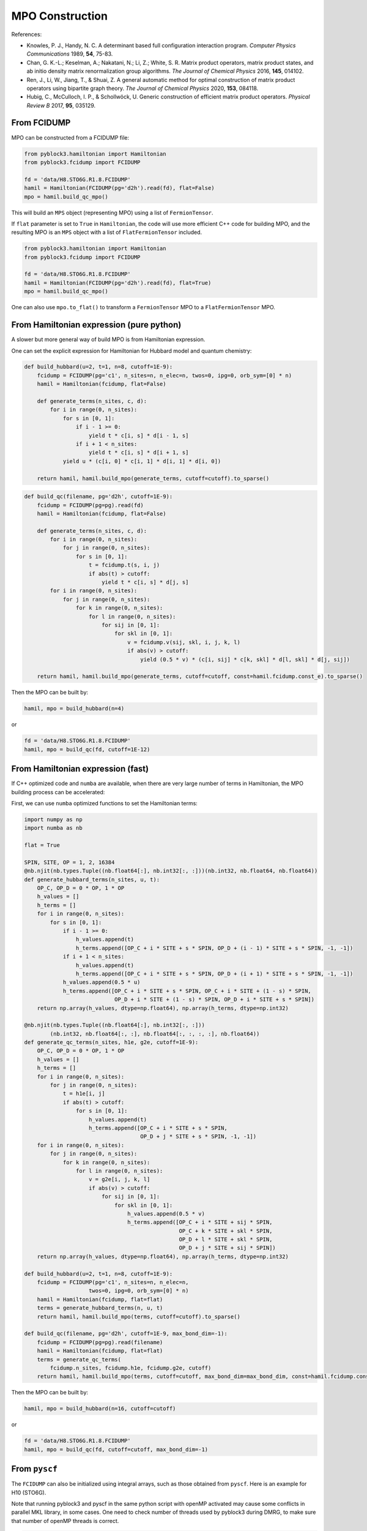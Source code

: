 
MPO Construction
================

References:

* Knowles, P. J., Handy, N. C. A determinant based full configuration interaction program. *Computer Physics Communications* 1989, **54**, 75-83.
* Chan, G. K.-L.; Keselman, A.; Nakatani, N.; Li, Z.; White, S. R. Matrix product operators, matrix product states, and ab initio density matrix renormalization group  algorithms. *The Journal of Chemical Physics* 2016, **145**, 014102.
* Ren, J., Li, W., Jiang, T., & Shuai, Z. A general automatic method for optimal construction of matrix product operators using bipartite graph theory. *The Journal of Chemical Physics* 2020, **153**, 084118.
* Hubig, C., McCulloch, I. P., & Schollwöck, U. Generic construction of efficient matrix product operators. *Physical Review B* 2017, **95**, 035129.

From FCIDUMP
------------

MPO can be constructed from a FCIDUMP file:

.. code:: python3

    from pyblock3.hamiltonian import Hamiltonian
    from pyblock3.fcidump import FCIDUMP

    fd = 'data/H8.STO6G.R1.8.FCIDUMP'
    hamil = Hamiltonian(FCIDUMP(pg='d2h').read(fd), flat=False)
    mpo = hamil.build_qc_mpo()

This will build an ``MPS`` object (representing MPO) using a list of ``FermionTensor``.

If ``flat`` parameter is set to ``True`` in ``Hamiltonian``, the code will use more efficient C++ code for building
MPO, and the resulting MPO is an ``MPS`` object with a list of ``FlatFermionTensor`` included.

.. code:: python3

    from pyblock3.hamiltonian import Hamiltonian
    from pyblock3.fcidump import FCIDUMP

    fd = 'data/H8.STO6G.R1.8.FCIDUMP'
    hamil = Hamiltonian(FCIDUMP(pg='d2h').read(fd), flat=True)
    mpo = hamil.build_qc_mpo()

One can also use ``mpo.to_flat()`` to transform a ``FermionTensor`` MPO to a ``FlatFermionTensor`` MPO.

From Hamiltonian expression (pure python)
-----------------------------------------

A slower but more general way of build MPO is from Hamiltonian expression.

One can set the explicit expression for Hamiltonian for Hubbard model and quantum chemistry:

.. code:: python3

    def build_hubbard(u=2, t=1, n=8, cutoff=1E-9):
        fcidump = FCIDUMP(pg='c1', n_sites=n, n_elec=n, twos=0, ipg=0, orb_sym=[0] * n)
        hamil = Hamiltonian(fcidump, flat=False)

        def generate_terms(n_sites, c, d):
            for i in range(0, n_sites):
                for s in [0, 1]:
                    if i - 1 >= 0:
                        yield t * c[i, s] * d[i - 1, s]
                    if i + 1 < n_sites:
                        yield t * c[i, s] * d[i + 1, s]
                yield u * (c[i, 0] * c[i, 1] * d[i, 1] * d[i, 0])

        return hamil, hamil.build_mpo(generate_terms, cutoff=cutoff).to_sparse()

.. code:: python3

    def build_qc(filename, pg='d2h', cutoff=1E-9):
        fcidump = FCIDUMP(pg=pg).read(fd)
        hamil = Hamiltonian(fcidump, flat=False)

        def generate_terms(n_sites, c, d):
            for i in range(0, n_sites):
                for j in range(0, n_sites):
                    for s in [0, 1]:
                        t = fcidump.t(s, i, j)
                        if abs(t) > cutoff:
                            yield t * c[i, s] * d[j, s]
            for i in range(0, n_sites):
                for j in range(0, n_sites):
                    for k in range(0, n_sites):
                        for l in range(0, n_sites):
                            for sij in [0, 1]:
                                for skl in [0, 1]:
                                    v = fcidump.v(sij, skl, i, j, k, l)
                                    if abs(v) > cutoff:
                                        yield (0.5 * v) * (c[i, sij] * c[k, skl] * d[l, skl] * d[j, sij])

        return hamil, hamil.build_mpo(generate_terms, cutoff=cutoff, const=hamil.fcidump.const_e).to_sparse()

Then the MPO can be built by:

.. code:: python3

    hamil, mpo = build_hubbard(n=4)

or

.. code:: python3

    fd = 'data/H8.STO6G.R1.8.FCIDUMP'
    hamil, mpo = build_qc(fd, cutoff=1E-12)

From Hamiltonian expression (fast)
----------------------------------

If C++ optimized code and ``numba`` are available, when there are very large number of terms in Hamiltonian,
the MPO building process can be accelerated:

First, we can use ``numba`` optimized functions to set the Hamiltonian terms:

.. code:: python3

    import numpy as np
    import numba as nb

    flat = True

    SPIN, SITE, OP = 1, 2, 16384
    @nb.njit(nb.types.Tuple((nb.float64[:], nb.int32[:, :]))(nb.int32, nb.float64, nb.float64))
    def generate_hubbard_terms(n_sites, u, t):
        OP_C, OP_D = 0 * OP, 1 * OP
        h_values = []
        h_terms = []
        for i in range(0, n_sites):
            for s in [0, 1]:
                if i - 1 >= 0:
                    h_values.append(t)
                    h_terms.append([OP_C + i * SITE + s * SPIN, OP_D + (i - 1) * SITE + s * SPIN, -1, -1])
                if i + 1 < n_sites:
                    h_values.append(t)
                    h_terms.append([OP_C + i * SITE + s * SPIN, OP_D + (i + 1) * SITE + s * SPIN, -1, -1])
                h_values.append(0.5 * u)
                h_terms.append([OP_C + i * SITE + s * SPIN, OP_C + i * SITE + (1 - s) * SPIN,
                                OP_D + i * SITE + (1 - s) * SPIN, OP_D + i * SITE + s * SPIN])
        return np.array(h_values, dtype=np.float64), np.array(h_terms, dtype=np.int32)

    @nb.njit(nb.types.Tuple((nb.float64[:], nb.int32[:, :]))
            (nb.int32, nb.float64[:, :], nb.float64[:, :, :, :], nb.float64))
    def generate_qc_terms(n_sites, h1e, g2e, cutoff=1E-9):
        OP_C, OP_D = 0 * OP, 1 * OP
        h_values = []
        h_terms = []
        for i in range(0, n_sites):
            for j in range(0, n_sites):
                t = h1e[i, j]
                if abs(t) > cutoff:
                    for s in [0, 1]:
                        h_values.append(t)
                        h_terms.append([OP_C + i * SITE + s * SPIN,
                                        OP_D + j * SITE + s * SPIN, -1, -1])
        for i in range(0, n_sites):
            for j in range(0, n_sites):
                for k in range(0, n_sites):
                    for l in range(0, n_sites):
                        v = g2e[i, j, k, l]
                        if abs(v) > cutoff:
                            for sij in [0, 1]:
                                for skl in [0, 1]:
                                    h_values.append(0.5 * v)
                                    h_terms.append([OP_C + i * SITE + sij * SPIN,
                                                    OP_C + k * SITE + skl * SPIN,
                                                    OP_D + l * SITE + skl * SPIN,
                                                    OP_D + j * SITE + sij * SPIN])
        return np.array(h_values, dtype=np.float64), np.array(h_terms, dtype=np.int32)

    def build_hubbard(u=2, t=1, n=8, cutoff=1E-9):
        fcidump = FCIDUMP(pg='c1', n_sites=n, n_elec=n,
                        twos=0, ipg=0, orb_sym=[0] * n)
        hamil = Hamiltonian(fcidump, flat=flat)
        terms = generate_hubbard_terms(n, u, t)
        return hamil, hamil.build_mpo(terms, cutoff=cutoff).to_sparse()

    def build_qc(filename, pg='d2h', cutoff=1E-9, max_bond_dim=-1):
        fcidump = FCIDUMP(pg=pg).read(filename)
        hamil = Hamiltonian(fcidump, flat=flat)
        terms = generate_qc_terms(
            fcidump.n_sites, fcidump.h1e, fcidump.g2e, cutoff)
        return hamil, hamil.build_mpo(terms, cutoff=cutoff, max_bond_dim=max_bond_dim, const=hamil.fcidump.const_e).to_sparse()

Then the MPO can be built by:

.. code:: python3

    hamil, mpo = build_hubbard(n=16, cutoff=cutoff)

or

.. code:: python3

    fd = 'data/H8.STO6G.R1.8.FCIDUMP'
    hamil, mpo = build_qc(fd, cutoff=cutoff, max_bond_dim=-1)

From ``pyscf``
--------------

The ``FCIDUMP`` can also be initialized using integral arrays, such as those obtained from ``pyscf``.
Here is an example for H10 (STO6G).

Note that running pyblock3 and pyscf in the same python script with openMP activated may cause some conflicts
in parallel MKL library, in some cases. One need to check number of threads used by pyblock3 during DMRG,
to make sure that number of openMP threads is correct.

.. code:: python3

    from pyscf import gto, scf, lo, symm, ao2mo
    # H chain
    N = 10
    BOHR = 0.52917721092  # Angstroms
    R = 1.8 * BOHR
    mol = gto.M(atom=[['H', (0, 0, i * R)] for i in range(N)],
                basis='sto6g', verbose=0, symmetry=mpg)
    pg = mol.symmetry.lower()
    mf = scf.RHF(mol)
    ener = mf.kernel()
    print("SCF Energy = %20.15f" % ener)

    if pg == 'd2h':
        fcidump_sym = ["Ag", "B3u", "B2u", "B1g", "B1u", "B2g", "B3g", "Au"]
    elif pg == 'c1':
        fcidump_sym = ["A"]

    mo_coeff = mf.mo_coeff
    n_mo = mo_coeff.shape[1]
    orb_sym_str = symm.label_orb_symm(mol, mol.irrep_name, mol.symm_orb, mo_coeff)
    xorb_sym = np.array([fcidump_sym.index(i) + 1 for i in orb_sym_str])
    h1e = mo_coeff.T @ mf.get_hcore() @ mo_coeff
    g2e = ao2mo.restore(1, ao2mo.kernel(mol, mo_coeff), n_mo)
    ecore = mol.energy_nuc()
    na = nb = mol.nelectron // 2

    orb_sym = [PointGroup[mpg][i] for i in xorb_sym]
    fd = FCIDUMP(pg='c1', n_sites=n_mo, n_elec=na + nb, twos=na - nb, ipg=0, uhf=False,
                h1e=h1e, g2e=g2e, orb_sym=orb_sym, const_e=ecore, mu=0)
    hamil = Hamiltonian(fd, flat=True)
    mpo = hamil.build_qc_mpo()
